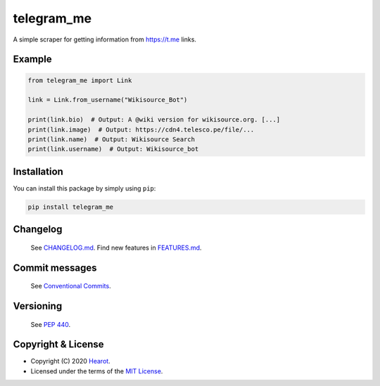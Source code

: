 
telegram_me
===========


.. image:: https://img.shields.io/badge/License-MIT-red.svg
   :target: https://github.com/hearot/telegram_me/blob/v1.0.0/LICENSE
   :alt: License: MIT

.. image:: https://img.shields.io/badge/Developer-@hearot-blue.svg
   :target: https://t.me/hearot
   :alt: Developer: @hearot


A simple scraper for getting information from https://t.me links.

Example
^^^^^^^

.. code-block:: python

   from telegram_me import Link

   link = Link.from_username("Wikisource_Bot")

   print(link.bio)  # Output: A @wiki version for wikisource.org. [...]
   print(link.image)  # Output: https://cdn4.telesco.pe/file/...
   print(link.name)  # Output: Wikisource Search
   print(link.username)  # Output: Wikisource_bot

Installation
^^^^^^^^^^^^

You can install this package by simply using ``pip``\ :

.. code-block::

   pip install telegram_me


Changelog
^^^^^^^^^

..

   See `CHANGELOG.md <https://github.com/hearot/telegram_me/blob/v1.0.0/CHANGELOG.md>`_.
   Find new features in `FEATURES.md <https://github.com/hearot/telegram_me/blob/v1.0.0/FEATURES.md>`_.


Commit messages
^^^^^^^^^^^^^^^

..

   See `Conventional Commits <https://www.conventionalcommits.org>`_.


Versioning
^^^^^^^^^^

..

   See `PEP 440 <https://www.python.org/dev/peps/pep-0440/>`_.


Copyright & License
^^^^^^^^^^^^^^^^^^^


* Copyright (C) 2020 `Hearot <https://github.com/hearot>`_.
* Licensed under the terms of the `MIT License <https://github.com/hearot/telegram_me/blob/v1.0.0/LICENSE>`_.


